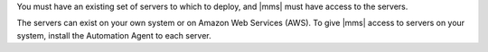 You must have an existing set of servers to which to deploy, and |mms| must
have access to the servers.

The servers can exist on your own system or on Amazon Web Services (AWS).
To give |mms| access to servers on your system, install the Automation Agent
to each server.

.. only:: cloud

   You can use |mms| to provision new servers on AWS. 
   See: :doc:`/tutorial/provision-aws-servers` for full instructions.
